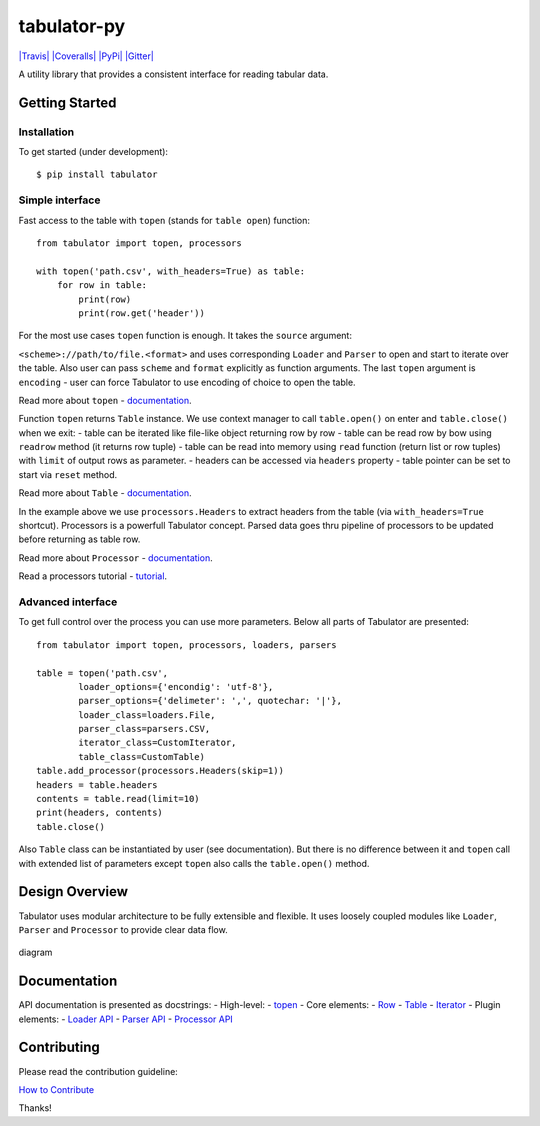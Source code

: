 tabulator-py
============

`|Travis| <https://travis-ci.org/frictionlessdata/tabulator-py>`_
`|Coveralls| <https://coveralls.io/r/frictionlessdata/tabulator-py?branch=master>`_
`|PyPi| <https://pypi.python.org/pypi/tabulator>`_
`|Gitter| <https://gitter.im/frictionlessdata/chat>`_

A utility library that provides a consistent interface for reading
tabular data.

Getting Started
---------------

Installation
~~~~~~~~~~~~

To get started (under development):

::

    $ pip install tabulator

Simple interface
~~~~~~~~~~~~~~~~

Fast access to the table with ``topen`` (stands for ``table open``)
function:

::

    from tabulator import topen, processors

    with topen('path.csv', with_headers=True) as table:
        for row in table:
            print(row)
            print(row.get('header'))

For the most use cases ``topen`` function is enough. It takes the
``source`` argument:

``<scheme>://path/to/file.<format>`` and uses corresponding ``Loader``
and ``Parser`` to open and start to iterate over the table. Also user
can pass ``scheme`` and ``format`` explicitly as function arguments. The
last ``topen`` argument is ``encoding`` - user can force Tabulator to
use encoding of choice to open the table.

Read more about ``topen`` -
`documentation <https://github.com/frictionlessdata/tabulator-py/blob/master/tabulator/topen.py>`_.

Function ``topen`` returns ``Table`` instance. We use context manager to
call ``table.open()`` on enter and ``table.close()`` when we exit: -
table can be iterated like file-like object returning row by row - table
can be read row by bow using ``readrow`` method (it returns row tuple) -
table can be read into memory using ``read`` function (return list or
row tuples) with ``limit`` of output rows as parameter. - headers can be
accessed via ``headers`` property - table pointer can be set to start
via ``reset`` method.

Read more about ``Table`` -
`documentation <https://github.com/frictionlessdata/tabulator-py/blob/master/tabulator/table.py>`_.

In the example above we use ``processors.Headers`` to extract headers
from the table (via ``with_headers=True`` shortcut). Processors is a
powerfull Tabulator concept. Parsed data goes thru pipeline of
processors to be updated before returning as table row.

Read more about ``Processor`` -
`documentation <https://github.com/frictionlessdata/tabulator-py/blob/master/tabulator/processors/api.py>`_.

Read a processors tutorial -
`tutorial <https://github.com/frictionlessdata/tabulator-py/blob/master/docs/processors.md>`_.

Advanced interface
~~~~~~~~~~~~~~~~~~

To get full control over the process you can use more parameters. Below
all parts of Tabulator are presented:

::

    from tabulator import topen, processors, loaders, parsers

    table = topen('path.csv',
            loader_options={'encondig': 'utf-8'},
            parser_options={'delimeter': ',', quotechar: '|'},
            loader_class=loaders.File,
            parser_class=parsers.CSV,
            iterator_class=CustomIterator,
            table_class=CustomTable)
    table.add_processor(processors.Headers(skip=1))
    headers = table.headers
    contents = table.read(limit=10)
    print(headers, contents)
    table.close()

Also ``Table`` class can be instantiated by user (see documentation).
But there is no difference between it and ``topen`` call with extended
list of parameters except ``topen`` also calls the ``table.open()``
method.

Design Overview
---------------

Tabulator uses modular architecture to be fully extensible and flexible.
It uses loosely coupled modules like ``Loader``, ``Parser`` and
``Processor`` to provide clear data flow.

.. figure:: docs/diagram.png
   :align: center
   :alt: diagram

   diagram
Documentation
-------------

API documentation is presented as docstrings: - High-level: -
`topen <https://github.com/frictionlessdata/tabulator-py/blob/master/tabulator/topen.py>`_
- Core elements: -
`Row <https://github.com/frictionlessdata/tabulator-py/blob/master/tabulator/row.py>`_
-
`Table <https://github.com/frictionlessdata/tabulator-py/blob/master/tabulator/table.py>`_
-
`Iterator <https://github.com/frictionlessdata/tabulator-py/blob/master/tabulator/iterator.py>`_
- Plugin elements: - `Loader
API <https://github.com/frictionlessdata/tabulator-py/blob/master/tabulator/loaders/api.py>`_
- `Parser
API <https://github.com/frictionlessdata/tabulator-py/blob/master/tabulator/parsers/api.py>`_
- `Processor
API <https://github.com/frictionlessdata/tabulator-py/blob/master/tabulator/processors/api.py>`_

Contributing
------------

Please read the contribution guideline:

`How to Contribute <CONTRIBUTING.md>`_

Thanks!

.. |Travis| image:: https://img.shields.io/travis/frictionlessdata/tabulator-py/master.svg
.. |Coveralls| image:: http://img.shields.io/coveralls/frictionlessdata/tabulator-py.svg?branch=master
.. |PyPi| image:: https://img.shields.io/pypi/v/tabulator.svg
.. |Gitter| image:: https://img.shields.io/gitter/room/frictionlessdata/chat.svg

